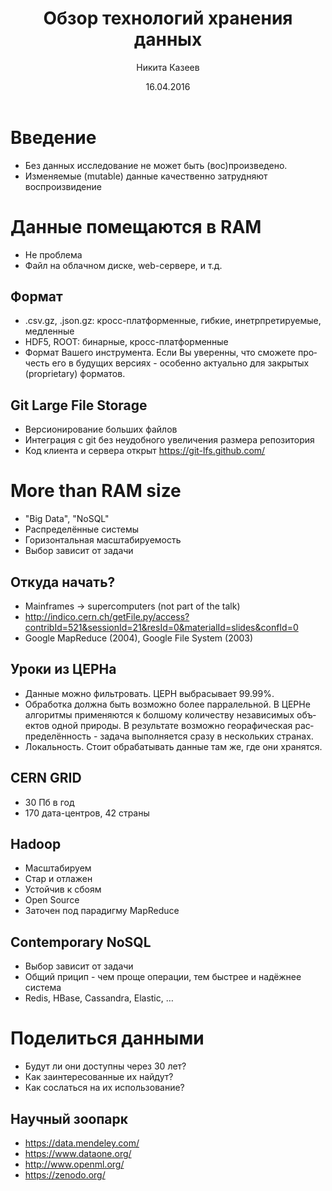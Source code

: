 #+REVEAL_THEME: csc_rep
#+AUTHOR: Никита Казеев
#+TITLE: Обзор технологий хранения данных
#+DATE: 16.04.2016
#+LANGUAGE: ru
#+REVEAL_TITLE_SLIDE_TEMPLATE: <h2>%t</h2> %a, %e <br> %d
#+OPTIONS: toc:nil
# #+REVEAL_INIT_SCRIPT: parallaxBackgroundImage: 'http://wwwold.jinr.ru/img_news/15/270315/tir_1-otkrytie.jpg',
# #+REVEAL_INIT_SCRIPT: parallaxBackgroundSize: '3739px 2617px'

* Введение
  + Без данных исследование не может быть (вос)произведено.
  + Изменяемые (mutable) данные качественно затрудняют воспроизвидение
* Данные помещаются в RAM
  + Не проблема
  + Файл на облачном диске, web-сервере, и т.д.
** Формат
   + .csv.gz, .json.gz: кросс-платформенные, гибкие, инетрпретируемые,
     медленные
   + HDF5, ROOT: бинарные, кросс-платформенные
   + Формат Вашего инструмента. Если Вы уверенны, что сможете прочесть
     его в будущих версиях - особенно актуально для закрытых
     (proprietary) форматов.
** Git Large File Storage
   + Версионирование больших файлов
   + Интеграция с git без неудобного увеличения размера репозитория
   + Код клиента и сервера открыт https://git-lfs.github.com/
* More than RAM size
  + "Big Data", "NoSQL"
  + Распределённые системы
  + Горизонтальная масштабируемость
  + Выбор зависит от задачи
** Откуда начать?
   + Mainframes -> supercomputers (not part of the talk)
   + http://indico.cern.ch/getFile.py/access?contribId=521&sessionId=21&resId=0&materialId=slides&confId=0
   + Google MapReduce (2004), Google File System (2003)
** Уроки из ЦЕРНа
   + Данные можно фильтровать. ЦЕРН выбрасывает 99.99%.
   + Обработка должна быть возможно более парралельной. В ЦЕРНе
     алгоритмы применяются к болшому количеству независимых объектов
     одной природы. В результате возможно георафическая
     распределённость - задача выполняется сразу в нескольких странах.
   + Локальность. Стоит обрабатывать данные там же, где они хранятся.
** CERN GRID
   + 30 Пб в год
   + 170 дата-центров, 42 страны
** Hadoop
   + Масштабируем
   + Стар и отлажен
   + Устойчив к сбоям
   + Open Source
   + Заточен под парадигму MapReduce
** Contemporary NoSQL
   + Выбор зависит от задачи
   + Общий прицип - чем проще операции, тем быстрее и надёжнее система
   + Redis, HBase, Cassandra, Elastic, ...
* Поделиться данными
  + Будут ли они доступны через 30 лет?
  + Как заинтересованные их найдут?
  + Как сослаться на их использование?
** Научный зоопарк
   + https://data.mendeley.com/
   + https://www.dataone.org/
   + http://www.openml.org/
   + https://zenodo.org/
